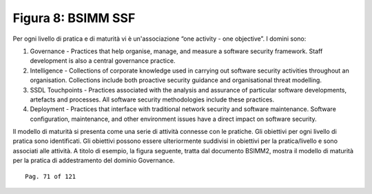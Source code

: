 .. _figura-8-bsimm-ssf:

Figura 8: BSIMM SSF
===================

Per ogni livello di pratica e di maturità vi è un'associazione “one
activity - one objective”. I domini sono:

1. Governance - Practices that help organise, manage, and measure a
   software security framework. Staff development is also a central
   governance practice.

2. Intelligence - Collections of corporate knowledge used in carrying
   out software security activities throughout an organisation.
   Collections include both proactive security guidance and
   organisational threat modelling.

3. SSDL Touchpoints - Practices associated with the analysis and
   assurance of particular software developments, artefacts and
   processes. All software security methodologies include these
   practices.

4. Deployment - Practices that interface with traditional network
   security and software maintenance. Software configuration,
   maintenance, and other environment issues have a direct impact on
   software security.

Il modello di maturità si presenta come una serie di attività connesse
con le pratiche. Gli obiettivi per ogni livello di pratica sono
identificati. Gli obiettivi possono essere ulteriormente suddivisi in
obiettivi per la pratica/livello e sono associati alle attività. A
titolo di esempio, la figura seguente, tratta dal documento BSIMM2,
mostra il modello di maturità per la pratica di addestramento del
dominio Governance.

::

   Pag. 71 of 121
